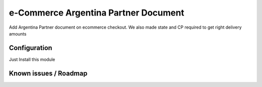 e-Commerce Argentina Partner Document
=====================================
Add Argentina Partner document on ecommerce checkout.
We also made state and CP required to get right delivery amounts

Configuration
-------------
Just Install this module

Known issues / Roadmap
----------------------
